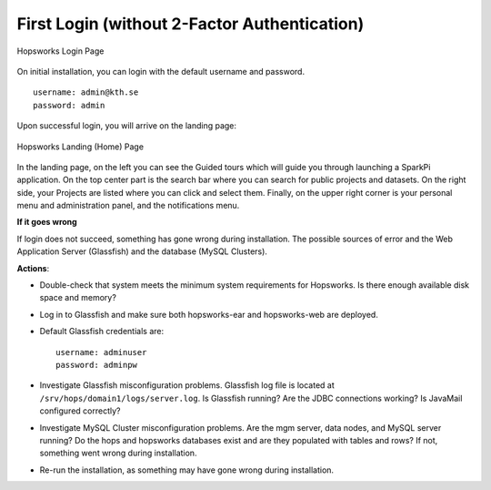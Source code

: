 =============================================
First Login (without 2-Factor Authentication)
=============================================

.. figure:: ../../imgs/login.png
    :alt: Hopsworks Login Page
    :width: 300px
    :height: 334px
    :scale: 80
    :align: center
    :figclass: align-center

    Hopsworks Login Page


On initial installation, you can login with the default username and password.
::

    username: admin@kth.se
    password: admin

Upon successful login, you will arrive on the landing page:


.. _landing-page-new.png: ../../_images/landing-page-new.png
.. figure:: ../../imgs/landing-page-new.png
    :alt: Hopsworks Landing Page
    :target: `landing-page-new.png`_
    :align: center
    :figclass: align-center

    Hopsworks Landing (Home) Page

In the landing page, on the left you can see the Guided tours which
will guide you through launching a SparkPi application. On the top center
part is the search bar where you can search for public projects and
datasets. On the right side, your Projects are listed where you can
click and select them. Finally, on the upper right corner is your
personal menu and administration panel, and the notifications menu.

**If it goes wrong**

If login does not succeed, something has gone wrong during installation. The possible sources of error and the Web Application Server (Glassfish) and
the database (MySQL Clusters).

**Actions**:

* Double-check that system meets the minimum system requirements for
  Hopsworks. Is there enough available disk space and memory?
* Log in to Glassfish and make sure both hopsworks-ear and
  hopsworks-web are deployed.
* Default Glassfish credentials are:
  ::
  
    username: adminuser
    password: adminpw

* Investigate Glassfish misconfiguration problems. Glassfish log file
  is located at ``/srv/hops/domain1/logs/server.log``. Is Glassfish running? Are the JDBC connections working? Is JavaMail configured correctly?
* Investigate MySQL Cluster misconfiguration problems. Are the mgm
  server, data nodes, and MySQL server running? Do the hops and
  hopsworks databases exist and are they populated with tables and
  rows? If not, something went wrong during installation.
* Re-run the installation, as something may have gone wrong during installation.



.. raw:: latex

    \newpage
